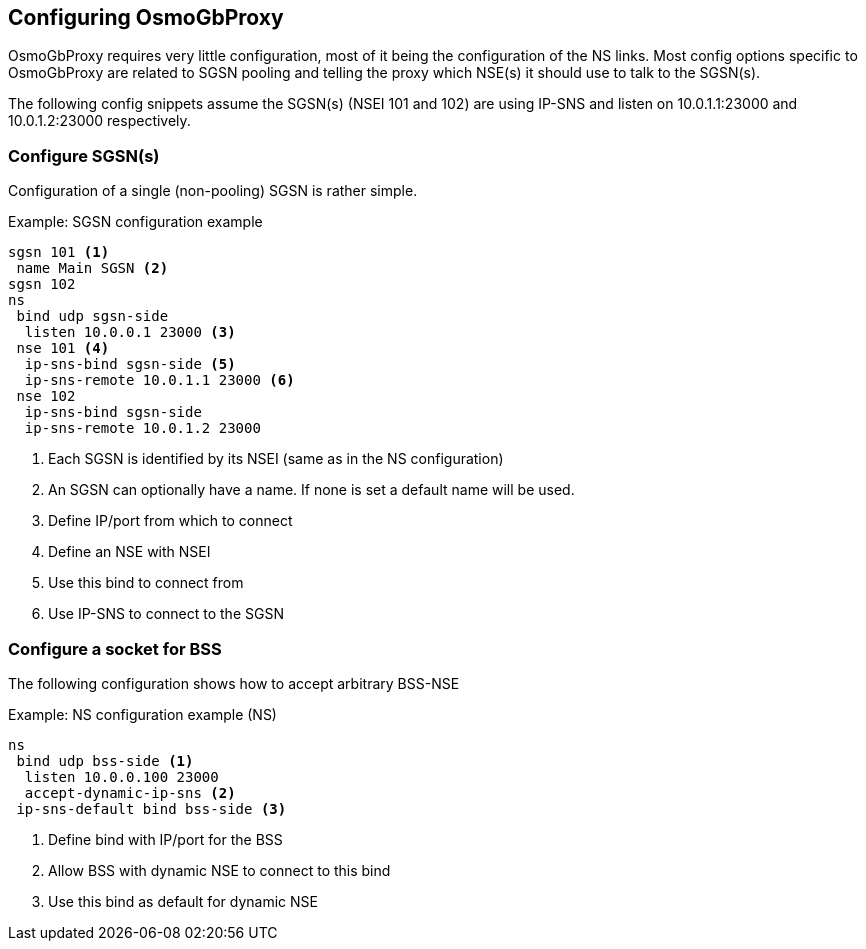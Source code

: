 == Configuring OsmoGbProxy

OsmoGbProxy requires very little configuration, most of it being the
configuration of the NS links.
Most config options specific to OsmoGbProxy are related to SGSN pooling and
telling the proxy which NSE(s) it should use to talk to the SGSN(s).

The following config snippets assume the SGSN(s) (NSEI 101 and 102) are using
IP-SNS and listen on 10.0.1.1:23000 and 10.0.1.2:23000 respectively.

=== Configure SGSN(s)

Configuration of a single (non-pooling) SGSN is rather simple.

.Example: SGSN configuration example
----
sgsn 101 <1>
 name Main SGSN <2>
sgsn 102
ns
 bind udp sgsn-side
  listen 10.0.0.1 23000 <3>
 nse 101 <4>
  ip-sns-bind sgsn-side <5>
  ip-sns-remote 10.0.1.1 23000 <6>
 nse 102
  ip-sns-bind sgsn-side
  ip-sns-remote 10.0.1.2 23000
----
<1> Each SGSN is identified by its NSEI (same as in the NS configuration)
<2> An SGSN can optionally have a name. If none is set a default name will be used.
<3> Define IP/port from which to connect
<4> Define an NSE with NSEI
<5> Use this bind to connect from
<6> Use IP-SNS to connect to the SGSN

=== Configure a socket for BSS

The following configuration shows how to accept arbitrary BSS-NSE

.Example: NS configuration example (NS)
----
ns
 bind udp bss-side <1>
  listen 10.0.0.100 23000
  accept-dynamic-ip-sns <2>
 ip-sns-default bind bss-side <3>
----
<1> Define bind with IP/port for the BSS
<2> Allow BSS with dynamic NSE to connect to this bind
<3> Use this bind as default for dynamic NSE